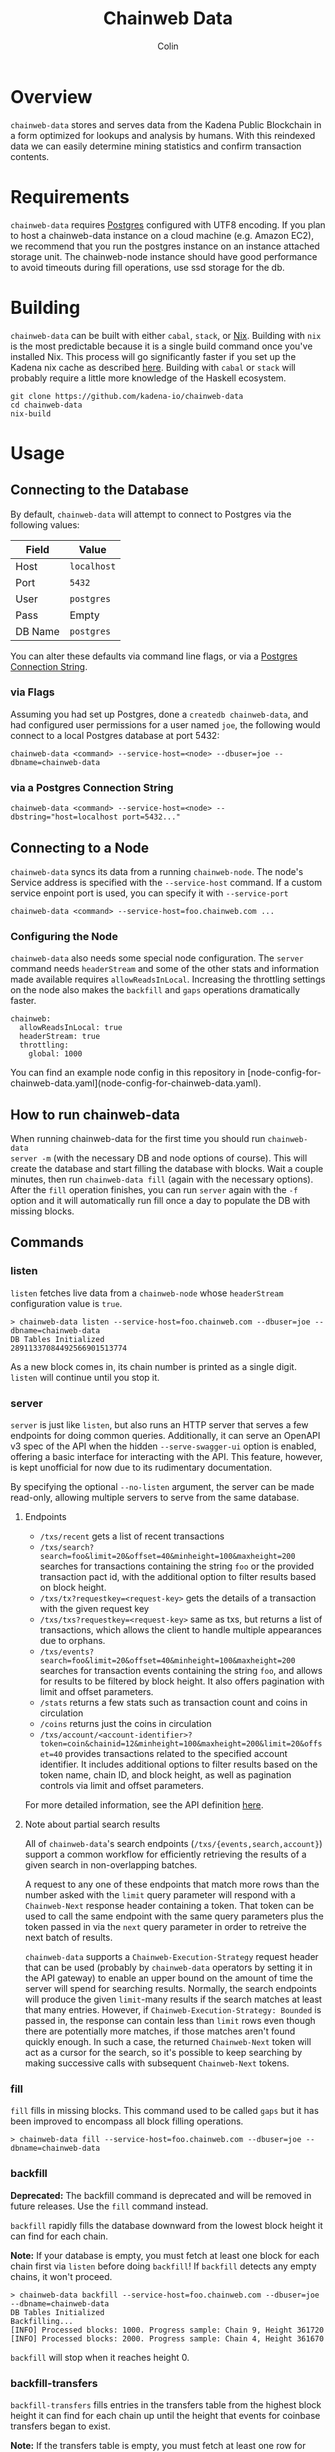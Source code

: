 #+TITLE: Chainweb Data
#+AUTHOR: Colin

[[https://github.com/kadena-io/chainweb-data/workflows/Build/badge.svg]]

* Table of Contents                                       :TOC_4_gh:noexport:
- [[#overview][Overview]]
- [[#requirements][Requirements]]
- [[#building][Building]]
- [[#usage][Usage]]
  - [[#connecting-to-the-database][Connecting to the Database]]
    - [[#via-flags][via Flags]]
    - [[#via-a-postgres-connection-string][via a Postgres Connection String]]
  - [[#connecting-to-a-node][Connecting to a Node]]
    - [[#configuring-the-node][Configuring the Node]]
  - [[#how-to-run-chainweb-data][How to run chainweb-data]]
  - [[#commands][Commands]]
    - [[#listen][listen]]
    - [[#server][server]]
      - [[#endpoints][endpoints]]
    - [[#fill][fill]]
    - [[#backfill][backfill]]
    - [[#backfill-transfers][backfill-transfers]]
    - [[#gaps][gaps]]
    - [[#single][single]]
    - [[#migrate][migrate]]
    - [[#check-schema][check-schema]]
  - [[#specializing-the-database-schema][Specializing the Database Schema]]

* Overview

~chainweb-data~ stores and serves data from the Kadena Public Blockchain in a
form optimized for lookups and analysis by humans. With this reindexed data we
can easily determine mining statistics and confirm transaction contents.

* Requirements

~chainweb-data~ requires [[https://www.postgresql.org/][Postgres]] configured with UTF8 encoding. If you plan to host a chainweb-data instance
on a cloud machine (e.g. Amazon EC2), we recommend that you run the postgres
instance on an instance attached storage unit.
The chainweb-node instance should have good performance to avoid timeouts during fill operations, use ssd storage for the db.

* Building

~chainweb-data~ can be built with either ~cabal~, ~stack~, or
[[https://nixos.org/download.html][Nix]].  Building with ~nix~ is the most
predictable because it is a single build command once you've installed Nix.
This process will go significantly faster if you set up the Kadena nix cache
as described
[[https://github.com/kadena-io/pact/wiki/Building-Kadena-Projects][here]].
Building with ~cabal~ or ~stack~ will probably require a little more knowledge
of the Haskell ecosystem.

#+begin_example
git clone https://github.com/kadena-io/chainweb-data
cd chainweb-data
nix-build
#+end_example

* Usage

** Connecting to the Database

By default, ~chainweb-data~ will attempt to connect to Postgres via the
following values:

| Field   | Value       |
|---------+-------------|
| Host    | ~localhost~ |
| Port    | ~5432~      |
| User    | ~postgres~  |
| Pass    | Empty       |
| DB Name | ~postgres~  |

You can alter these defaults via command line flags, or via a [[https://www.postgresql.org/docs/current/libpq-connect.html#LIBPQ-CONNSTRING][Postgres
Connection String]].

*** via Flags

Assuming you had set up Postgres, done a ~createdb chainweb-data~, and had
configured user permissions for a user named ~joe~, the following would connect
to a local Postgres database at port 5432:

#+begin_example
chainweb-data <command> --service-host=<node> --dbuser=joe --dbname=chainweb-data
#+end_example

*** via a Postgres Connection String

#+begin_example
chainweb-data <command> --service-host=<node> --dbstring="host=localhost port=5432..."
#+end_example

** Connecting to a Node

~chainweb-data~ syncs its data from a running ~chainweb-node~. The node's
Service address is specified with the ~--service-host~ command.
If a custom service enpoint port is used, you can specify it with ~--service-port~

#+begin_example
chainweb-data <command> --service-host=foo.chainweb.com ...
#+end_example

*** Configuring the Node

~chainweb-data~ also needs some special node configuration.  The ~server~
command needs ~headerStream~ and some of the other stats and information made
available requires ~allowReadsInLocal~.  Increasing the throttling settings on
the node also makes the ~backfill~ and ~gaps~ operations dramatically faster.

#+begin_example
chainweb:
  allowReadsInLocal: true
  headerStream: true
  throttling:
    global: 1000
#+end_example

You can find an example node config in this repository in
[node-config-for-chainweb-data.yaml](node-config-for-chainweb-data.yaml).

** How to run chainweb-data

When running chainweb-data for the first time you should run ~chainweb-data
server -m~ (with the necessary DB and node options of course). This will create
the database and start filling the database with blocks. Wait a couple minutes,
then run ~chainweb-data fill~ (again with the necessary options). After the
~fill~ operation finishes, you can run ~server~ again with the ~-f~ option and it
will automatically run fill once a day to populate the DB with missing blocks.

** Commands

*** listen

~listen~ fetches live data from a ~chainweb-node~ whose ~headerStream~
configuration value is ~true~.

#+begin_example
  > chainweb-data listen --service-host=foo.chainweb.com --dbuser=joe --dbname=chainweb-data
  DB Tables Initialized
  28911337084492566901513774
#+end_example

As a new block comes in, its chain number is printed as a single digit.
~listen~ will continue until you stop it.

*** server

~server~ is just like ~listen~, but also runs an HTTP server that serves a
few endpoints for doing common queries.
Additionally, it can serve an OpenAPI v3 spec of the API when the hidden
~--serve-swagger-ui~ option is enabled, offering a basic interface for interacting
with the API. This feature, however, is kept unofficial for now due to
its rudimentary documentation.

By specifying the optional ~--no-listen~ argument, the server can be made read-only,
allowing multiple servers to serve from the same database.

**** Endpoints

- ~/txs/recent~ gets a list of recent transactions
- ~/txs/search?search=foo&limit=20&offset=40&minheight=100&maxheight=200~
  searches for transactions containing the string ~foo~ or the provided transaction pact id,
  with the additional option to filter results based on block height.
- ~/txs/tx?requestkey=<request-key>~ gets the details of a transaction with the given request key
- ~/txs/txs?requestkey=<request-key>~ same as txs, but returns a list of transactions,
  which allows the client to handle multiple appearances due to orphans.
- ~/txs/events?search=foo&limit=20&offset=40&minheight=100&maxheight=200~ searches for
  transaction events containing the string ~foo~, and allows for results to be filtered
  by block height. It also offers pagination with limit and offset parameters.
- ~/stats~ returns a few stats such as transaction count and coins in circulation
- ~/coins~ returns just the coins in circulation
- ~/txs/account/<account-identifier>?token=coin&chainid=12&minheight=100&maxheight=200&limit=20&offset=40~
  provides transactions related to the specified account identifier.
  It includes additional options to filter results based on the token name, chain ID,
  and block height, as well as pagination controls via limit and offset parameters.

For more detailed information, see the API definition [[https://github.com/kadena-io/chainweb-api/blob/master/lib/ChainwebData/Api.hs#L24][here]].

**** Note about partial search results

All of ~chainweb-data~'s search endpoints (~/txs/{events,search,account}~) support a common workflow
for efficiently retrieving the results of a given search in non-overlapping batches.

A request to any one of these endpoints that match more rows than the number asked with the ~limit~
query parameter will respond with a ~Chainweb-Next~ response header containing a token. That token
can be used to call the same endpoint with the same query parameters plus the token passed in via
the ~next~ query parameter in order to retreive the next batch of results.

~chainweb-data~ supports a ~Chainweb-Execution-Strategy~ request header that can be used (probably by
~chainweb-data~ operators by setting it in the API gateway) to enable
an upper bound on the amount of time the server will spend for searching results. Normally, the
search endpoints will produce the given ~limit~-many results if the search matches at least that many
entries. However, if ~Chainweb-Execution-Strategy: Bounded~ is passed in, the response can contain
less than ~limit~ rows even though there are potentially more matches, if those matches aren't found
quickly enough. In such a case, the returned ~Chainweb-Next~ token will act as a cursor for the search,
so it's possible to keep searching by making successive calls with subsequent ~Chainweb-Next~ tokens.

*** fill

~fill~ fills in missing blocks. This command used to be called ~gaps~ but it has
been improved to encompass all block filling operations.

#+begin_example
  > chainweb-data fill --service-host=foo.chainweb.com --dbuser=joe --dbname=chainweb-data
#+end_example

*** backfill

*Deprecated:* The backfill command is deprecated and will be removed in future
releases. Use the ~fill~ command instead.

~backfill~ rapidly fills the database downward from the lowest block height it
can find for each chain.

*Note:* If your database is empty, you must fetch at least one block for each
chain first via ~listen~ before doing ~backfill~! If ~backfill~ detects any
empty chains, it won't proceed.

#+begin_example
  > chainweb-data backfill --service-host=foo.chainweb.com --dbuser=joe --dbname=chainweb-data
  DB Tables Initialized
  Backfilling...
  [INFO] Processed blocks: 1000. Progress sample: Chain 9, Height 361720
  [INFO] Processed blocks: 2000. Progress sample: Chain 4, Height 361670
#+end_example

~backfill~ will stop when it reaches height 0.

*** backfill-transfers

~backfill-transfers~ fills entries in the transfers table from the highest block
height it can find for each chain up until the height that events for coinbase
transfers began to exist.

*Note:* If the transfers table is empty, you must fetch at least one row for each
chain first via ~listen~ before doing ~backfill-transfers~! If ~backfill-transfers~ detects any
empty chains, it won't proceed.


*** gaps

*Deprecated:* The backfill command is deprecated and will be removed in future
releases. Use the ~fill~ command instead.

~gaps~ fills in missing blocks that may have been missed during ~listen~ or
~backfill~. Such gaps will naturally occur if you turn ~listen~ off or use
~single~.

#+begin_example
  > chainweb-data gaps --service-host=foo.chainweb.com --dbuser=joe --dbname=chainweb-data
  DB Tables Initialized
  [INFO] Processed blocks: 1000. Progress sample: Chain 9, Height 361624
  [INFO] Processed blocks: 2000. Progress sample: Chain 9, Height 362938
  [INFO] Filled in 2113 missing blocks.
#+end_example

*** single

~single~ allows you to sync a block at any location in the blockchain.

#+begin_example
  > chainweb-data single --chain=0 --height=200 --service-host=foo.chainweb.com --dbuser=joe --dbname=chainweb-data
  DB Tables Initialized
  [INFO] Filled in 1 blocks.
#+end_example

*Note:* Even though you specified a single chain/height pair, you might see it
report that it filled in more than one block. This is expected, and will occur
when orphans/forks are present at that height.

*** migrate

~migrate~ allows you to migrate the database schema to the latest version and exit.
This can be useful for separating the migration step from running the ETL and/or HTTP service.

#+begin_example
  > chainweb-data migrate --dbuser=joe --dbname=chainweb-data
#+end_example


*** check-schema

~check-schema~ is used to perform a check of the ORM definitions against the DB schema.

#+begin_example
  > chainweb-data check-schema --service-host=foo.chainweb.com --dbuser=joe --dbname=chainweb-data
#+end_example

** Specializing the Database Schema

A common use case for ~chainweb-data~ is to primarily run it as a worker process to
populate a Postgres database with blockchain data.  In this case, ~chainweb-data~
operators often want to run their schema migrations and modify the schema according
to their needs. Obviously, by introducing arbitrary schema changes, we can not guarantee unimpeded operation of ~chainweb-data~.
Any node operator that wishes to modify the
database, takes on the responsibility of ensuring that their changes
do not interfere with the _current_ operation of ~chainweb-data~.
A node operator is also responsible for considering their changes in the face of _future_ releases of ~chainweb-data~.

~chainweb-data~ provides a way to help with this process.
Any version of ~chainweb-data~ comes with a set of schema migrations included in the
binary that are applied by default to the database at migration time. These migrations
are defined in the ~haskell-src/db-schema/migrations~ directory. It is possible to override
these migrations by calling ~chainweb-data~ with the optional ~--migrations-folder~ argument.
However, in order to add migrations to the
default set, an ~--extra-migrations-folder~ argument is provided.

The default migrations that come with ~chainweb-data~ have the following file
name format: ~X.Y.Z.N_NAME.sql~. Here ~X.Y.Z~ is the version of ~chainweb-data~ after which the
migration was introduced. ~N~ is the migration number. These migrations are executed
in "alphabetical order" considering X,Y,Z and N to be the elements by which they are sorted.
The migration procedure will fetch the already executed migrations from the database and check them against the migrations provided through the ~--extra-migrations-folder~ and the ~--migrations-folder~ arguments.
If the already executed migrations are a prefix (i.e. they were run in the correct order and have no gaps or extras)
of the expected migrations, then the rest of the migrations will be executed.

By taking advantage of this alphabetical sorting, ~chainweb-data~ operators can insert custom migrations to be executed at the moment they desire.
For example, version 2.3.0 of ~chainweb-data~ will have migrations done on top of version 2.2.0, thus having migrations named ~2.2.0.N_...~ (~N>=1~). Creating a custom migration named ~2.3.0.0.N_...~ will guarantee that it'll be executed after the new migrations that come with version 2.3.0 and before the new migrations of future versions, which are guaranteed to have a name greater than ~2.3.0.1_...~. 
Likewise, ~chainweb-data~ operators that run the latest commit
from the ~master~ branch can also inject their migrations. For example, if the latest commit
has the last migration named ~2.2.0.1_...~, then their migrations can be named ~2.2.0.1.N_...~.

It's important to note, that running ~chainweb-data~ from an unreleased commit of the
~master~ branch is **not officially supported** and even though we aim to avoid it, we can change
new migrations of the ~master~ branch without notice, so you may have to fix your database
manually by undoing migrations and removing ~schema_migrations~ entries.

~chainweb-data~ operators that specialize their database schema are strongly advised to review
the incoming migrations **before** they upgrade their ~chainweb-data~ versions. This will allow
them to detect any potential conflicts and insert new schema migrations to be executed at the right moment, to
accommodate the incoming changes.
